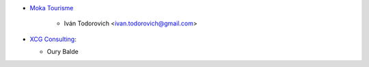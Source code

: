 * `Moka Tourisme <https://www.mokatourisme.fr>`_

    * Iván Todorovich <ivan.todorovich@gmail.com>
* `XCG Consulting <https://xcg-consulting.fr>`_:

  * Oury Balde